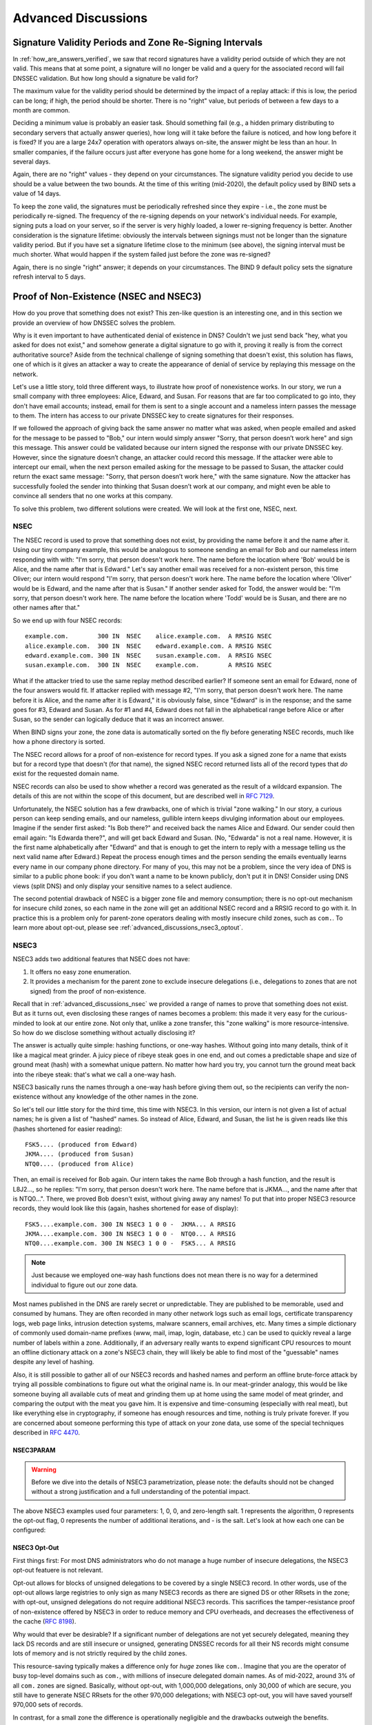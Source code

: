 .. Copyright (C) Internet Systems Consortium, Inc. ("ISC")
..
.. SPDX-License-Identifier: MPL-2.0
..
.. This Source Code Form is subject to the terms of the Mozilla Public
.. License, v. 2.0.  If a copy of the MPL was not distributed with this
.. file, you can obtain one at https://mozilla.org/MPL/2.0/.
..
.. See the COPYRIGHT file distributed with this work for additional
.. information regarding copyright ownership.

.. _dnssec_advanced_discussions:

Advanced Discussions
--------------------

.. _signature_validity_periods:

Signature Validity Periods and Zone Re-Signing Intervals
~~~~~~~~~~~~~~~~~~~~~~~~~~~~~~~~~~~~~~~~~~~~~~~~~~~~~~~~

In :ref:`how_are_answers_verified`, we saw that record signatures
have a validity period outside of which they are not valid. This means
that at some point, a signature will no longer be valid and a query for
the associated record will fail DNSSEC validation. But how long should a
signature be valid for?

The maximum value for the validity period should be determined by the impact of a
replay attack: if this is low, the period can be long; if high,
the period should be shorter. There is no "right" value, but periods of
between a few days to a month are common.

Deciding a minimum value is probably an easier task. Should something
fail (e.g., a hidden primary distributing to secondary servers that
actually answer queries), how long will it take before the failure is
noticed, and how long before it is fixed? If you are a large 24x7
operation with operators always on-site, the answer might be less than
an hour. In smaller companies, if the failure occurs
just after everyone has gone home for a long weekend, the answer might
be several days.

Again, there are no "right" values - they depend on your circumstances. The
signature validity period you decide to use should be a value between
the two bounds. At the time of this writing (mid-2020), the default policy used by BIND
sets a value of 14 days.

To keep the zone valid, the signatures must be periodically refreshed
since they expire - i.e., the zone must be periodically
re-signed. The frequency of the re-signing depends on your network's
individual needs. For example, signing puts a load on your server, so if
the server is very highly loaded, a lower re-signing frequency is better. Another
consideration is the signature lifetime: obviously the intervals between
signings must not be longer than the signature validity period. But if
you have set a signature lifetime close to the minimum (see above), the
signing interval must be much shorter. What would happen if the system
failed just before the zone was re-signed?

Again, there is no single "right" answer; it depends on your circumstances. The
BIND 9 default policy sets the signature refresh interval to 5 days.

.. _advanced_discussions_proof_of_nonexistence:

Proof of Non-Existence (NSEC and NSEC3)
~~~~~~~~~~~~~~~~~~~~~~~~~~~~~~~~~~~~~~~

How do you prove that something does not exist? This zen-like question
is an interesting one, and in this section we provide an overview
of how DNSSEC solves the problem.

Why is it even important to have authenticated denial of existence in DNS?
Couldn't we just send back "hey, what you asked for does not exist,"
and somehow generate a digital signature to go with it, proving it
really is from the correct authoritative source? Aside from the technical
challenge of signing something that doesn't exist, this solution has flaws, one of
which is it gives an attacker a way to create the appearance of denial
of service by replaying this message on the network.

Let's use a little story, told three different ways, to
illustrate how proof of nonexistence works. In our story, we run a small
company with three employees: Alice, Edward, and Susan. For reasons that
are far too complicated to go into, they don't have email accounts;
instead, email for them is sent to a single account and a nameless
intern passes the message to them. The intern has access to our private
DNSSEC key to create signatures for their responses.

If we followed the approach of giving back the same answer no matter
what was asked, when people emailed and asked for the message to be
passed to "Bob," our intern would simply answer "Sorry, that person
doesn’t work here" and sign this message. This answer could be validated
because our intern signed the response with our private DNSSEC key.
However, since the signature doesn’t change, an attacker could record
this message. If the attacker were able to intercept our email, when the next
person emailed asking for the message to be passed to Susan, the attacker
could return the exact same message: "Sorry, that person doesn’t work
here," with the same signature. Now the attacker has successfully fooled
the sender into thinking that Susan doesn’t work at our company, and
might even be able to convince all senders that no one works at this
company.

To solve this problem, two different solutions were created. We will
look at the first one, NSEC, next.

.. _advanced_discussions_nsec:
.. _NSEC:

NSEC
^^^^

The NSEC record is used to prove that something does not exist, by
providing the name before it and the name after it. Using our tiny
company example, this would be analogous to someone sending an email for
Bob and our nameless intern responding with with: "I'm sorry, that
person doesn't work here. The name before the location where 'Bob'
would be is Alice, and the name after that is Edward." Let's say
another email was received for a
non-existent person, this time Oliver; our intern would respond "I'm
sorry, that person doesn't work here. The name before the location
where 'Oliver' would be is Edward,
and the name after that is Susan." If another sender asked for Todd, the
answer would be: "I'm sorry, that person doesn't work here. The name
before the location where 'Todd' would be is Susan, and there are no
other names after that."

So we end up with four NSEC records:

::

   example.com.        300 IN  NSEC    alice.example.com.  A RRSIG NSEC
   alice.example.com.  300 IN  NSEC    edward.example.com. A RRSIG NSEC
   edward.example.com. 300 IN  NSEC    susan.example.com.  A RRSIG NSEC
   susan.example.com.  300 IN  NSEC    example.com.        A RRSIG NSEC

What if the attacker tried to use the same replay method described
earlier? If someone sent an email for Edward, none of the four answers
would fit. If attacker replied with message #2, "I'm sorry, that person
doesn't work here. The name before it is Alice, and the name after it is
Edward," it is obviously false, since "Edward" is in the response; and the same
goes for #3, Edward and Susan. As for #1 and #4, Edward does not fall in
the alphabetical range before Alice or after Susan, so the sender can logically deduce
that it was an incorrect answer.

When BIND signs your zone, the zone data is automatically sorted on
the fly before generating NSEC records, much like how a phone directory
is sorted.

The NSEC record allows for a proof of non-existence for record types. If
you ask a signed zone for a name that exists but for a record type that
doesn't (for that name), the signed NSEC record returned lists all of
the record types that *do* exist for the requested domain name.

NSEC records can also be used to show whether a record was generated as
the result of a wildcard expansion. The details of this are not
within the scope of this document, but are described well in
:rfc:`7129`.

Unfortunately, the NSEC solution has a few drawbacks, one of which is
trivial "zone walking." In our story, a curious person can keep sending emails, and
our nameless, gullible intern keeps divulging information about our
employees. Imagine if the sender first asked: "Is Bob there?" and
received back the names Alice and Edward. Our sender could then email
again: "Is Edwarda there?", and will get back Edward and Susan. (No,
"Edwarda" is not a real name. However, it is the first name
alphabetically after "Edward" and that is enough to get the intern to reply
with a message telling us the next valid name after Edward.) Repeat the
process enough times and the person sending the emails eventually
learns every name in our company phone directory. For many of you, this
may not be a problem, since the very idea of DNS is similar to a public
phone book: if you don't want a name to be known publicly, don't put it
in DNS! Consider using DNS views (split DNS) and only display your
sensitive names to a select audience.

The second potential drawback of NSEC is a bigger zone file and memory consumption;
there is no opt-out mechanism for insecure child zones, so each name
in the zone will get an additional NSEC record and a RRSIG record to go with
it. In practice this is a problem only for parent-zone operators dealing with
mostly insecure child zones, such as ``com.``. To learn more about opt-out,
please see :ref:`advanced_discussions_nsec3_optout`.

.. _advanced_discussions_nsec3:
.. _nsec3:

NSEC3
^^^^^

NSEC3 adds two additional features that NSEC does not have:

1. It offers no easy zone enumeration.

2. It provides a mechanism for the parent zone to exclude insecure
   delegations (i.e., delegations to zones that are not signed) from the
   proof of non-existence.

Recall that in :ref:`advanced_discussions_nsec` we provided a range of
names to prove that something does not exist. But as it turns
out, even disclosing these ranges of names becomes a problem: this made
it very easy for the curious-minded to look at our entire zone. Not
only that, unlike a zone transfer, this "zone walking" is more
resource-intensive. So how do we disclose something without actually disclosing
it?

The answer is actually quite simple: hashing functions, or one-way
hashes. Without going into many details, think of it like a magical meat
grinder. A juicy piece of ribeye steak goes in one end, and out comes a
predictable shape and size of ground meat (hash) with a somewhat unique
pattern. No matter how hard you try, you cannot turn the ground meat
back into the ribeye steak: that's what we call a one-way hash.

NSEC3 basically runs the names through a one-way hash before giving them
out, so the recipients can verify the non-existence without any
knowledge of the other names in the zone.

So let's tell our little story for the third time, this
time with NSEC3. In this version, our intern is not given a list of actual
names; he is given a list of "hashed" names. So instead of Alice,
Edward, and Susan, the list he is given reads like this (hashes
shortened for easier reading):

::

   FSK5.... (produced from Edward)
   JKMA.... (produced from Susan)
   NTQ0.... (produced from Alice)

Then, an email is received for Bob again. Our intern takes the name Bob
through a hash function, and the result is L8J2..., so he replies: "I'm
sorry, that person doesn't work here. The name before that is JKMA...,
and the name after that is NTQ0...". There, we proved Bob doesn't exist,
without giving away any names! To put that into proper NSEC3 resource
records, they would look like this (again, hashes shortened for
ease of display):

::

   FSK5....example.com. 300 IN NSEC3 1 0 0 -  JKMA... A RRSIG
   JKMA....example.com. 300 IN NSEC3 1 0 0 -  NTQ0... A RRSIG
   NTQ0....example.com. 300 IN NSEC3 1 0 0 -  FSK5... A RRSIG

.. note::

   Just because we employed one-way hash functions does not mean there is
   no way for a determined individual to figure out our zone data.

Most names published in the DNS are rarely secret or unpredictable. They are
published to be memorable, used and consumed by humans. They are often recorded
in many other network logs such as email logs, certificate transparency logs,
web page links, intrusion detection systems, malware scanners, email archives,
etc. Many times a simple dictionary of commonly used domain-name prefixes
(www, mail, imap, login, database, etc.) can be used to quickly reveal a large
number of labels within a zone. Additionally, if an adversary really wants to
expend significant CPU resources to mount an offline dictionary attack on a
zone's NSEC3 chain, they will likely be able to find most of the "guessable"
names despite any level of hashing.

Also, it is still possible to gather all of our NSEC3 records and hashed
names and perform an offline brute-force attack by trying all
possible combinations to figure out what the original name is. In our
meat-grinder analogy, this would be like someone
buying all available cuts of meat and grinding them up at home using
the same model of meat grinder, and comparing the output with the meat
you gave him. It is expensive and time-consuming (especially with
real meat), but like everything else in cryptography, if someone has
enough resources and time, nothing is truly private forever. If you
are concerned about someone performing this type of attack on your
zone data, use some of the special techniques described in :rfc:`4470`.

.. _advanced_discussions_nsec3param:

NSEC3PARAM
++++++++++

.. warning::
   Before we dive into the details of NSEC3 parametrization, please note:
   the defaults should not be changed without a strong justification and a full
   understanding of the potential impact.

The above NSEC3 examples used four parameters: 1, 0, 0, and
zero-length salt. 1 represents the algorithm, 0 represents the opt-out
flag, 0 represents the number of additional iterations, and - is the
salt. Let's look at how each one can be configured:

.. glossary::

   Algorithm
   NSEC3 Hashing Algorithm
      The only currently defined value is 1 for SHA-1, so there
      is no configuration field for it.

   Opt-out
      Setting this bit to 1 enables NSEC3 opt-out, which is
      discussed in :ref:`advanced_discussions_nsec3_optout`.

   Iterations
      Iterations defines the number of _additional_ times to
      apply the algorithm when generating an NSEC3 hash. More iterations
      consume more resources for both authoritative servers and validating
      resolvers. The considerations here are similar to those seen in
      :ref:`key_sizes`, of security versus resources.

      .. warning::
         Do not use values higher than zero. A value of zero provides one round
         of SHA-1 hashing and protects from non-determined attackers.

         A greater number of additional iterations causes interoperability problems
         and opens servers to CPU-exhausting DoS attacks, while providing
         only doubtful security benefits.

   Salt
      A salt value, which can be combined with an FQDN to influence the
      resulting hash. Salt is discussed in more detail in
      :ref:`advanced_discussions_nsec3_salt`.

.. _advanced_discussions_nsec3_optout:

NSEC3 Opt-Out
+++++++++++++

First things first: For most DNS administrators who do not manage a huge number
of insecure delegations, the NSEC3 opt-out featuere is not relevant.

Opt-out allows for blocks of unsigned delegations to be covered by a single NSEC3
record. In other words, use of the opt-out allows large registries to only sign as
many NSEC3 records as there are signed DS or other RRsets in the zone; with
opt-out, unsigned delegations do not require additional NSEC3 records. This
sacrifices the tamper-resistance proof of non-existence offered by NSEC3 in
order to reduce memory and CPU overheads, and decreases the effectiveness of the cache
(:rfc:`8198`).

Why would that ever be desirable? If a significant number of delegations
are not yet securely delegated, meaning they lack DS records and are still
insecure or unsigned, generating DNSSEC records for all their NS records
might consume lots of memory and is not strictly required by the child zones.

This resource-saving typically makes a difference only for *huge* zones like ``com.``.
Imagine that you are the operator of busy top-level domains such as ``com.``,
with millions of insecure delegated domain names.
As of mid-2022, around 3% of all ``com.`` zones are signed. Basically,
without opt-out, with 1,000,000 delegations, only 30,000 of which are secure, you
still have to generate NSEC RRsets for the other 970,000 delegations; with
NSEC3 opt-out, you will have saved yourself 970,000 sets of records.

In contrast, for a small zone the difference is operationally negligible
and the drawbacks outweigh the benefits.

If NSEC3 opt-out is truly essential for a zone, the following
configuration can be added to ``dnssec-policy``; for example, to create an
NSEC3 chain using the SHA-1 hash algorithm, with the opt-out flag,
no additional iterations, and no extra salt, use:

.. code-block:: none

   dnssec-policy "nsec3" {
       ...
       nsec3param iterations 0 optout yes salt-length 0;
   };



To learn more about how to configure NSEC3 opt-out, please see
:ref:`recipes_nsec3_optout`.

.. _advanced_discussions_nsec3_salt:

NSEC3 Salt
++++++++++

.. warning::
   Contrary to popular belief, adding salt provides little value.
   Each DNS zone is always uniquely salted using the zone name. **Operators should
   use a zero-length salt value.**

The properties of this extra salt are complicated and beyond scope of this
document. For detailed description why the salt in the context of DNSSEC
provides little value please see `IETF draft ietf-dnsop-nsec3-guidance version
10 section 2.4
<https://datatracker.ietf.org/doc/html/draft-ietf-dnsop-nsec3-guidance-10#section-2.4>`__.

.. _advanced_discussions_nsec_or_nsec3:

NSEC or NSEC3?
^^^^^^^^^^^^^^

So which is better: NSEC or NSEC3? There is no single right
answer here that fits everyone; it comes down to a given network's needs or
requirements.

In most cases, NSEC is a good choice for zone administrators. It
relieves the authoritative servers and resolver of the additional cryptographic
operations that NSEC3 requires, and NSEC is comparatively easier to
troubleshoot than NSEC3.

NSEC3 comes with many drawbacks and should be implemented only if zone
enumeration prevention is really needed, or when opt-out provides a
significant reduction in memory and CPU overheads (in other words, with a
huge zone with mostly insecure delegations).

.. _advanced_discussions_key_generation:

DNSSEC Keys
~~~~~~~~~~~

Types of Keys
^^^^^^^^^^^^^

Although DNSSEC
documentation talks about three types of keys, they are all the same
thing - but they have different roles. The roles are:

Zone-Signing Key (ZSK)
   This is the key used to sign the zone. It signs all records in the
   zone apart from the DNSSEC key-related RRsets: DNSKEY, CDS, and
   CDNSKEY.

Key-Signing Key (KSK)
   This is the key used to sign the DNSSEC key-related RRsets and is the
   key used to link the parent and child zones. The parent zone stores a
   digest of the KSK. When a resolver verifies the chain of trust it
   checks to see that the DS record in the parent (which holds the
   digest of a key) matches a key in the DNSKEY RRset, and that it is
   able to use that key to verify the DNSKEY RRset. If it can do
   that, the resolver knows that it can trust the DNSKEY resource
   records, and so can use one of them to validate the other records in
   the zone.

Combined Signing Key (CSK)
   A CSK combines the functionality of a ZSK and a KSK. Instead of
   having one key for signing the zone and one for linking the parent
   and child zones, a CSK is a single key that serves both roles.

It is important to realize the terms ZSK, KSK, and CSK describe how the
keys are used - all these keys are represented by DNSKEY records. The
following examples are the DNSKEY records from a zone signed with a KSK
and ZSK:

::

   $ dig @192.168.1.12 example.com DNSKEY

   ; <<>> DiG 9.16.0 <<>> @192.168.1.12 example.com dnskey +multiline
   ; (1 server found)
   ;; global options: +cmd
   ;; Got answer:
   ;; ->>HEADER<<- opcode: QUERY, status: NOERROR, id: 54989
   ;; flags: qr aa rd; QUERY: 1, ANSWER: 2, AUTHORITY: 0, ADDITIONAL: 1
   ;; WARNING: recursion requested but not available

   ;; OPT PSEUDOSECTION:
   ; EDNS: version: 0, flags:; udp: 4096
   ; COOKIE: 5258d7ed09db0d76010000005ea1cc8c672d8db27a464e37 (good)
   ;; QUESTION SECTION:
   ;example.com.       IN DNSKEY

   ;; ANSWER SECTION:
   example.com.        60 IN DNSKEY 256 3 13 (
                   tAeXLtIQ3aVDqqS/1UVRt9AE6/nzfoAuaT1Vy4dYl2CK
                   pLNcUJxME1Z//pnGXY+HqDU7Gr5HkJY8V0W3r5fzlw==
                   ) ; ZSK; alg = ECDSAP256SHA256 ; key id = 63722
   example.com.        60 IN DNSKEY 257 3 13 (
                   cxkNegsgubBPXSra5ug2P8rWy63B8jTnS4n0IYSsD9eW
                   VhiyQDmdgevKUhfG3SE1wbLChjJc2FAbvSZ1qk03Nw==
                   ) ; KSK; alg = ECDSAP256SHA256 ; key id = 42933

... and a zone signed with just a CSK:

::

   $ dig @192.168.1.13 example.com DNSKEY

   ; <<>> DiG 9.16.0 <<>> @192.168.1.13 example.com dnskey +multiline
   ; (1 server found)
   ;; global options: +cmd
   ;; Got answer:
   ;; ->>HEADER<<- opcode: QUERY, status: NOERROR, id: 22628
   ;; flags: qr aa rd; QUERY: 1, ANSWER: 1, AUTHORITY: 0, ADDITIONAL: 1
   ;; WARNING: recursion requested but not available

   ;; OPT PSEUDOSECTION:
   ; EDNS: version: 0, flags:; udp: 4096
   ; COOKIE: bf19ee914b5df46e010000005ea1cd02b66c06885d274647 (good)
   ;; QUESTION SECTION:
   ;example.com.       IN DNSKEY

   ;; ANSWER SECTION:
   example.com.        60 IN DNSKEY 257 3 13 (
                   p0XM6AJ68qid2vtOdyGaeH1jnrdk2GhZeVvGzXfP/PNa
                   71wGtzR6jdUrTbXo5Z1W5QeeJF4dls4lh4z7DByF5Q==
                   ) ; KSK; alg = ECDSAP256SHA256 ; key id = 1231

The only visible difference between the records (apart from the key data
itself) is the value of the flags fields; this is 256
for a ZSK and 257 for a KSK or CSK. Even then, the flags field is only a
hint to the software using it as to the role of the key: zones can be
signed by any key. The fact that a CSK and KSK both have the same flags
emphasizes this. A KSK usually only signs the DNSSEC key-related RRsets
in a zone, whereas a CSK is used to sign all records in the zone.

The original idea of separating the function of the key into a KSK and
ZSK was operational. With a single key, changing it for any reason is
"expensive," as it requires interaction with the parent zone
(e.g., uploading the key to the parent may require manual interaction
with the organization running that zone). By splitting it, interaction
with the parent is required only if the KSK is changed; the ZSK can be
changed as often as required without involving the parent.

The split also allows the keys to be of different lengths. So the ZSK,
which is used to sign the record in the zone, can be of a (relatively)
short length, lowering the load on the server. The KSK, which is used
only infrequently, can be of a much longer length. The relatively
infrequent use also allows the private part of the key to be stored in a
way that is more secure but that may require more overhead to access, e.g., on
an HSM (see :ref:`hardware_security_modules`).

In the early days of DNSSEC, the idea of splitting the key went more or
less unchallenged. However, with the advent of more powerful computers
and the introduction of signaling methods between the parent and child
zones (see :ref:`cds_cdnskey`), the advantages of a ZSK/KSK split are
less clear and, for many zones, a single key is all that is required.

As with many questions related to the choice of DNSSEC policy, the
decision on which is "best" is not clear and depends on your circumstances.

Which Algorithm?
^^^^^^^^^^^^^^^^

There are three algorithm choices for DNSSEC as of this writing
(mid-2020):

-  RSA

-  Elliptic Curve DSA (ECDSA)

-  Edwards Curve Digital Security Algorithm (EdDSA)

All are supported in BIND 9, but only RSA and ECDSA (specifically
RSASHA256 and ECDSAP256SHA256) are mandatory to implement in DNSSEC.
However, RSA is a little long in the tooth, and ECDSA/EdDSA are emerging
as the next new cryptographic standards. In fact, the US federal
government recommended discontinuing RSA use altogether by September 2015
and migrating to using ECDSA or similar algorithms.

For now, use ECDSAP256SHA256 but keep abreast of developments in this
area. For details about rolling over DNSKEYs to a new algorithm, see
:ref:`advanced_discussions_DNSKEY_algorithm_rollovers`.

.. _key_sizes:

Key Sizes
^^^^^^^^^

If using RSA keys, the choice of key sizes is a classic issue of finding
the balance between performance and security. The larger the key size,
the longer it takes for an attacker to crack the key; but larger keys
also mean more resources are needed both when generating signatures
(authoritative servers) and verifying signatures (recursive servers).

Of the two sets of keys, ZSK is used much more frequently. ZSK is used whenever zone
data changes or when signatures expire, so performance
certainly is of a bigger concern. As for KSK, it is used less
frequently, so performance is less of a factor, but its impact is bigger
because of its role in signing other keys.

In earlier versions of this guide, the following key lengths were
chosen for each set, with the recommendation that they be rotated more
frequently for better security:

-  *ZSK*: RSA 1024 bits, rollover every year

-  *KSK*: RSA 2048 bits, rollover every five years

These should be considered minimum RSA key sizes. At the time
of this writing (mid-2020), the root zone and many TLDs are already using 2048
bit ZSKs. If you choose to implement larger key sizes, keep in mind that
larger key sizes result in larger DNS responses, which this may mean more
load on network resources. Depending on your network configuration, end users
may even experience resolution failures due to the increased response
sizes, as discussed in :ref:`whats_edns0_all_about`.

ECDSA key sizes can be much smaller for the same level of security, e.g.,
an ECDSA key length of 224 bits provides the same level of security as a
2048-bit RSA key. Currently BIND 9 sets a key size of 256 for all ECDSA keys.

.. _advanced_discussions_key_storage:

Key Storage
^^^^^^^^^^^

Public Key Storage
++++++++++++++++++

The beauty of a public key cryptography system is that the public key
portion can and should be distributed to as many people as possible. As
the administrator, you may want to keep the public keys on an easily
accessible file system for operational ease, but there is no need to
securely store them, since both ZSK and KSK public keys are published in
the zone data as DNSKEY resource records.

Additionally, a hash of the KSK public key is also uploaded to the
parent zone (see :ref:`working_with_parent_zone` for more details),
and is published by the parent zone as DS records.

Private Key Storage
+++++++++++++++++++

Ideally, private keys should be stored offline, in secure devices such
as a smart card. Operationally, however, this creates certain
challenges, since the private key is needed to create RRSIG resource
records, and it is a hassle to bring the private key out of
storage every time the zone file changes or signatures expire.

A common approach to strike the balance between security and
practicality is to have two sets of keys: a ZSK set and a KSK set. A ZSK
private key is used to sign zone data, and can be kept online for ease
of use, while a KSK private key is used to sign just the DNSKEY (the ZSK); it is
used less frequently, and can be stored in a much more secure and
restricted fashion.

For example, a KSK private key stored on a USB flash drive that is kept
in a fireproof safe, only brought online once a year to sign a new pair
of ZSKs, combined with a ZSK private key stored on the network
file system and available for routine use, may be a good balance between
operational flexibility and security.

For more information on changing keys, please see
:ref:`key_rollovers`.

.. _hardware_security_modules:

Hardware Security Modules (HSMs)
++++++++++++++++++++++++++++++++

A Hardware Security Module (HSM) may come in different shapes and sizes,
but as the name indicates, it is a physical device or devices, usually
with some or all of the following features:

-  Tamper-resistant key storage

-  Strong random-number generation

-  Hardware for faster cryptographic operations

Most organizations do not incorporate HSMs into their security practices
due to cost and the added operational complexity.

BIND supports Public Key Cryptography Standard #11 (PKCS #11) for
communication with HSMs and other cryptographic support devices. For
more information on how to configure BIND to work with an HSM, please
refer to the `BIND 9 Administrator Reference
Manual <https://bind9.readthedocs.io/en/latest/index.html>`_.

.. _advanced_discussions_key_management:

Rollovers
~~~~~~~~~

.. _key_rollovers:

Key Rollovers
^^^^^^^^^^^^^

A key rollover is where one key in a zone is replaced by a new one.
There are arguments for and against regularly rolling keys. In essence
these are:

Pros:

1. Regularly changing the key hinders attempts at determination of the
   private part of the key by cryptanalysis of signatures.

2. It gives administrators practice at changing a key; should a key ever need to be
   changed in an emergency, they would not be doing it for the first time.

Cons:

1. A lot of effort is required to hack a key, and there are probably
   easier ways of obtaining it, e.g., by breaking into the systems on
   which it is stored.

2. Rolling the key adds complexity to the system and introduces the
   possibility of error. We are more likely to
   have an interruption to our service than if we had not rolled it.

Whether and when to roll the key is up to you. How serious would the
damage be if a key were compromised without you knowing about it? How
serious would a key roll failure be?

Before going any further, it is worth noting that if you sign your zone
with either of the fully automatic methods (described in ref:`signing_alternative_ways`),
you don't really need to
concern yourself with the details of a key rollover: BIND 9 takes care of
it all for you. If you are doing a manual key roll or are setting up the
keys for a semi-automatic key rollover, you do need to familiarize yourself
with the various steps involved and the timing details.

Rolling a key is not as simple as replacing the DNSKEY statement in the
zone. That is an essential part of it, but timing is everything. For
example, suppose that we run the ``example.com`` zone and that a friend
queries for the AAAA record of ``www.example.com``. As part of the
resolution process (described in
:ref:`how_does_dnssec_change_dns_lookup`), their recursive server
looks up the keys for the ``example.com`` zone and uses them to verify
the signature associated with the AAAA record. We'll assume that the
records validated successfully, so they can use the
address to visit ``example.com``'s website.

Let's also assume that immediately after the lookup, we want to roll the ZSK
for ``example.com``. Our first attempt at this is to remove the old
DNSKEY record and signatures, add a new DNSKEY record, and re-sign the
zone with it. So one minute our server is serving the old DNSKEY and
records signed with the old key, and the next minute it is serving the
new key and records signed with it. We've achieved our goal - we are
serving a zone signed with the new keys; to check this is really the
case, we booted up our laptop and looked up the AAAA record
``ftp.example.com``. The lookup succeeded so all must be well. Or is it?
Just to be sure, we called our friend and asked them to check. They
tried to lookup ``ftp.example.com`` but got a SERVFAIL response from
their recursive server. What's going on?

The answer, in a word, is "caching." When our friend looked up
``www.example.com``, their recursive server retrieved and cached
not only the AAAA record, but also a lot of other records. It cached
the NS records for ``com`` and ``example.com``, as well as
the AAAA (and A) records for those name servers (and this action may, in turn, have
caused the lookup and caching of other NS and AAAA/A records). Most
importantly for this example, it also looked up and cached the DNSKEY
records for the root, ``com``, and ``example.com`` zones. When a query
was made for ``ftp.example.com``, the recursive server believed it
already had most of the information
we needed. It knew what nameservers served ``example.com`` and their
addresses, so it went directly to one of those to get the AAAA record for
``ftp.example.com`` and its associated signature. But when it tried to
validate the signature, it used the cached copy of the DNSKEY, and that
is when our friend had the problem. Their recursive server had a copy of
the old DNSKEY in its cache, but the AAAA record for ``ftp.example.com``
was signed with the new key. So, not surprisingly, the signature could not
validate.

How should we roll the keys for ``example.com``? A clue to the
answer is to note that the problem came about because the DNSKEY records
were cached by the recursive server. What would have happened had our
friend flushed the DNSKEY records from the recursive server's cache before
making the query? That would have worked; those records would have been
retrieved from ``example.com``'s nameservers at the same time that we
retrieved the AAAA record for ``ftp.example.com``. Our friend's server would have
obtained the new key along with the AAAA record and associated signature
created with the new key, and all would have been well.

As it is obviously impossible for us to notify all recursive server
operators to flush our DNSKEY records every time we roll a key, we must
use another solution. That solution is to wait
for the recursive servers to remove old records from caches when they
reach their TTL. How exactly we do this depends on whether we are trying
to roll a ZSK, a KSK, or a CSK.

.. _zsk_rollover_methods:

ZSK Rollover Methods
++++++++++++++++++++

The ZSK can be rolled in one of the following two ways:

1. *Pre-Publication*: Publish the new ZSK into zone data before it is
   actually used. Wait at least one TTL interval, so the world's recursive servers
   know about both keys, then stop using the old key and generate a new
   RRSIG using the new key. Wait at least another TTL, so the cached old
   key data is expunged from the world's recursive servers, and then remove
   the old key.

   The benefit of the pre-publication approach is it does not
   dramatically increase the zone size; however, the duration of the rollover
   is longer. If insufficient time has passed after the new ZSK is
   published, some resolvers may only have the old ZSK cached when the
   new RRSIG records are published, and validation may fail. This is the
   method described in :ref:`recipes_zsk_rollover`.

2. *Double-Signature*: Publish the new ZSK and new RRSIG, essentially
   doubling the size of the zone. Wait at least one TTL interval, and then remove
   the old ZSK and old RRSIG.

   The benefit of the double-signature approach is that it is easier to
   understand and execute, but it causes a significantly increased zone size
   during a rollover event.

.. _ksk_rollover_methods:

KSK Rollover Methods
++++++++++++++++++++

Rolling the KSK requires interaction with the parent zone, so
operationally this may be more complex than rolling ZSKs. There are
three methods of rolling the KSK:

1. *Double-KSK*: Add the new KSK to the DNSKEY RRset, which is then
   signed with both the old and new keys. After waiting for the old RRset
   to expire from caches, change the DS record in the parent zone.
   After waiting a further TTL interval for this change to be reflected in
   caches, remove the old key from the RRset.

   Basically, the new KSK is added first at the child zone and
   used to sign the DNSKEY; then the DS record is changed, followed by the
   removal of the old KSK. Double-KSK keeps the interaction with the
   parent zone to a minimum, but for the duration of the rollover, the
   size of the DNSKEY RRset is increased.

2. *Double-DS*: Publish the new DS record. After waiting for this
   change to propagate into caches, change the KSK. After a further TTL
   interval during which the old DNSKEY RRset expires from caches, remove the
   old DS record.

   Double-DS is the reverse of Double-KSK: the new DS is published at
   the parent first, then the KSK at the child is updated, then
   the old DS at the parent is removed. The benefit is that the size of the DNSKEY
   RRset is kept to a minimum, but interactions with the parent zone are
   increased to two events. This is the method described in
   :ref:`recipes_ksk_rollover`.

3. *Double-RRset*: Add the new KSK to the DNSKEY RRset, which is
   then signed with both the old and new key, and add the new DS record
   to the parent zone. After waiting a suitable interval for the
   old DS and DNSKEY RRsets to expire from caches, remove the old DNSKEY and
   old DS record.

   Double-RRset is the fastest way to roll the KSK (i.e., it has the shortest rollover
   time), but has the drawbacks of both of the other methods: a larger
   DNSKEY RRset and two interactions with the parent.

.. _csk_rollover_methods:

CSK Rollover Methods
++++++++++++++++++++

Rolling the CSK is more complex than rolling either the ZSK or KSK, as
the timing constraints relating to both the parent zone and the caching
of records by downstream recursive servers must be taken into
account. There are numerous possible methods that are a combination of ZSK
rollover and KSK rollover methods. BIND 9 automatic signing uses a
combination of ZSK Pre-Publication and Double-KSK rollover.

.. _advanced_discussions_emergency_rollovers:

Emergency Key Rollovers
^^^^^^^^^^^^^^^^^^^^^^^

Keys are generally rolled on a regular schedule - if you choose
to roll them at all. But sometimes, you may have to rollover keys
out-of-schedule due to a security incident. The aim of an emergency
rollover is to re-sign the zone with a new key as soon as possible, because
when a key is suspected of being compromised, a malicious attacker (or
anyone who has access to the key) could impersonate your server and trick other
validating resolvers into believing that they are receiving authentic,
validated answers.

During an emergency rollover, follow the same operational
procedures described in :ref:`recipes_rollovers`, with the added
task of reducing the TTL of the current active (potentially compromised) DNSKEY
RRset, in an attempt to phase out the compromised key faster before the new
key takes effect. The time frame should be significantly reduced from
the 30-days-apart example, since you probably do not want to wait up to
60 days for the compromised key to be removed from your zone.

Another method is to carry a spare key with you at all times. If
you have a second key pre-published and that one
is not compromised at the same time as the first key,
you could save yourself some time by immediately
activating the spare key if the active
key is compromised. With pre-publication, all validating resolvers should already
have this spare key cached, thus saving you some time.

With a KSK emergency rollover, you also need to consider factors
related to your parent zone, such as how quickly they can remove the old
DS records and publish the new ones.

As with many other facets of DNSSEC, there are multiple aspects to take into
account when it comes to emergency key rollovers. For more in-depth
considerations, please check out :rfc:`7583`.

.. _advanced_discussions_DNSKEY_algorithm_rollovers:

Algorithm Rollovers
^^^^^^^^^^^^^^^^^^^

From time to time, new digital signature algorithms with improved
security are introduced, and it may be desirable for administrators to
roll over DNSKEYs to a new algorithm, e.g., from RSASHA1 (algorithm 5 or
7) to RSASHA256 (algorithm 8). The algorithm rollover steps must be followed with
care to avoid breaking DNSSEC validation.

If you are managing DNSSEC by using the ``dnssec-policy`` configuration,
``named`` handles the rollover for you. Simply change the algorithm
for the relevant keys, and ``named`` uses the new algorithm when the
key is next rolled. It performs a smooth transition to the new
algorithm, ensuring that the zone remains valid throughout rollover.

If you are using other methods to sign the zone, the administrator needs to do more work. As
with other key rollovers, when the zone is a primary zone, an algorithm
rollover can be accomplished using dynamic updates or automatic key
rollovers. For secondary zones, only automatic key rollovers are
possible, but the ``dnssec-settime`` utility can be used to control the
timing.

In any case, the first step is to put DNSKEYs in place using the new algorithm.
You must generate the ``K*`` files for the new algorithm and put
them in the zone's key directory, where ``named`` can access them. Take
care to set appropriate ownership and permissions on the keys. If the
``auto-dnssec`` zone option is set to ``maintain``, ``named``
automatically signs the zone with the new keys, based on their timing
metadata when the ``dnssec-loadkeys-interval`` elapses or when you issue the
``rndc loadkeys`` command. Otherwise, for primary zones, you can use
``nsupdate`` to add the new DNSKEYs to the zone; this causes ``named``
to use them to sign the zone. For secondary zones, e.g., on a
"bump in the wire" signing server, ``nsupdate`` cannot be used.

Once the zone has been signed by the new DNSKEYs (and you have waited
for at least one TTL period), you must inform the parent zone and any trust
anchor repositories of the new KSKs, e.g., you might place DS records in
the parent zone through your DNS registrar's website.

Before starting to remove the old algorithm from a zone, you must allow
the maximum TTL on its DS records in the parent zone to expire. This
assures that any subsequent queries retrieve the new DS records
for the new algorithm. After the TTL has expired, you can remove the DS
records for the old algorithm from the parent zone and any trust anchor
repositories. You must then allow another maximum TTL interval to elapse
so that the old DS records disappear from all resolver caches.

The next step is to remove the DNSKEYs using the old algorithm from your
zone. Again this can be accomplished using ``nsupdate`` to delete the
old DNSKEYs (for primary zones only) or by automatic key rollover when
``auto-dnssec`` is set to ``maintain``. You can cause the automatic key
rollover to take place immediately by using the ``dnssec-settime``
utility to set the *Delete* date on all keys to any time in the past.
(See the ``dnssec-settime -D <date/offset>`` option.)

After adjusting the timing metadata, the ``rndc loadkeys`` command
causes ``named`` to remove the DNSKEYs and
RRSIGs for the old algorithm from the zone. Note also that with the
``nsupdate`` method, removing the DNSKEYs also causes ``named`` to
remove the associated RRSIGs automatically.

Once you have verified that the old DNSKEYs and RRSIGs have been removed
from the zone, the final (optional) step is to remove the key files for
the old algorithm from the key directory.

Other Topics
~~~~~~~~~~~~

DNSSEC and Dynamic Updates
^^^^^^^^^^^^^^^^^^^^^^^^^^

Dynamic DNS (DDNS) is actually independent of DNSSEC. DDNS provides a
mechanism, separate from editing the zone file or zone database, to edit DNS
data. Most DNS clients and servers are able to handle dynamic
updates, and DDNS can also be integrated as part of your DHCP
environment.

When you have both DNSSEC and dynamic updates in your environment,
updating zone data works the same way as with traditional (insecure)
DNS: you can use ``rndc freeze`` before editing the zone file, and
``rndc thaw`` when you have finished editing, or you can use the
command ``nsupdate`` to add, edit, or remove records like this:

::

   $ nsupdate
   > server 192.168.1.13
   > update add xyz.example.com. 300 IN A 1.1.1.1
   > send
   > quit

The examples provided in this guide make ``named`` automatically
re-sign the zone whenever its content has changed. If you decide to sign
your own zone file manually, you need to remember to execute the
``dnssec-signzone`` command whenever your zone file has been updated.

As far as system resources and performance are concerned, be mindful that
with a DNSSEC zone that changes frequently, every time the zone
changes your system is executing a series of cryptographic operations
to (re)generate signatures and NSEC or NSEC3 records.

.. _dnssec_on_private_networks:

DNSSEC on Private Networks
^^^^^^^^^^^^^^^^^^^^^^^^^^

Let's clarify what we mean: in this section, "private networks" really refers to
a private or internal DNS view. Most DNS products offer the ability to
have different versions of DNS answers, depending on the origin of the
query. This feature is often called "DNS views" or "split DNS," and is most
commonly implemented as an "internal" versus an "external" setup.

For instance, your organization may have a version of ``example.com``
that is offered to the world, and its names most likely resolve to
publicly reachable IP addresses. You may also have an internal version
of ``example.com`` that is only accessible when you are on the company's
private networks or via a VPN connection. These private networks typically
fall under 10.0.0.0/8, 172.16.0.0/12, or 192.168.0.0/16 for IPv4.

So what if you want to offer DNSSEC for your internal version of
``example.com``? This can be done: the golden rule is to use the same
key for both the internal and external versions of the zones. This
avoids problems that can occur when machines (e.g., laptops) move
between accessing the internal and external zones, when it is possible
that they may have cached records from the wrong zone.

.. _introduction_to_dane:

Introduction to DANE
^^^^^^^^^^^^^^^^^^^^

With your DNS infrastructure secured with DNSSEC, information can
now be stored in DNS and its integrity and authenticity can be proved.
One of the new features that takes advantage of this is the DNS-Based
Authentication of Named Entities, or DANE. This improves security in a
number of ways, including:

-  The ability to store self-signed X.509 certificates and bypass having to pay a third
   party (such as a Certificate Authority) to sign the certificates
   (:rfc:`6698`).

-  Improved security for clients connecting to mail servers (:rfc:`7672`).

-  A secure way of getting public PGP keys (:rfc:`7929`).

Disadvantages of DNSSEC
~~~~~~~~~~~~~~~~~~~~~~~

DNSSEC, like many things in this world, is not without its problems.
Below are a few challenges and disadvantages that DNSSEC faces.

1. *Increased, well, everything*: With DNSSEC, signed zones are larger,
   thus taking up more disk space; for DNSSEC-aware servers, the
   additional cryptographic computation usually results in increased
   system load; and the network packets are bigger, possibly putting
   more strains on the network infrastructure.

2. *Different security considerations*: DNSSEC addresses many security
   concerns, most notably cache poisoning. But at the same time, it may
   introduce a set of different security considerations, such as
   amplification attack and zone enumeration through NSEC. These
   concerns are still being identified and addressed by the Internet
   community.

3. *More complexity*: If you have read this far, you have probably already
   concluded this yourself. With additional resource records, keys,
   signatures, and rotations, DNSSEC adds many more moving pieces on top of
   the existing DNS machine. The job of the DNS administrator changes,
   as DNS becomes the new secure repository of everything from spam
   avoidance to encryption keys, and the amount of work involved to
   troubleshoot a DNS-related issue becomes more challenging.

4. *Increased fragility*: The increased complexity means more
   opportunities for things to go wrong. Before DNSSEC, DNS
   was essentially "add something to the zone and forget it." With DNSSEC,
   each new component - re-signing, key rollover, interaction with
   parent zone, key management - adds more opportunity for error. It is
   entirely possible that a failure to validate a name may come down to
   errors on the part of one or more zone operators rather than the
   result of a deliberate attack on the DNS.

5. *New maintenance tasks*: Even if your new secure DNS infrastructure
   runs without any hiccups or security breaches, it still requires
   regular attention, from re-signing to key rollovers. While most of
   these can be automated, some of the tasks, such as KSK rollover,
   remain manual for the time being.

6. *Not enough people are using it today*: While it's estimated (as of
   mid-2020) that roughly 30% of the global Internet DNS traffic is
   validating  [#]_ , that doesn't mean that many of the DNS zones are
   actually signed. What this means is, even if your company's zone is
   signed today, fewer than 30% of the Internet's servers are taking
   advantage of this extra security. It gets worse: with less than 1.5%
   of the ``com.`` domains signed, even if your DNSSEC validation is enabled today,
   it's not likely to buy you or your users a whole lot more protection
   until these popular domain names decide to sign their zones.

The last point may have more impact than you realize. Consider this:
HTTP and HTTPS make up the majority of traffic on the Internet. While you may have
secured your DNS infrastructure through DNSSEC, if your web hosting is
outsourced to a third party that does not yet support DNSSEC in its
own domain, or if your web page loads contents and components from
insecure domains, end users may experience validation problems when
trying to access your web page. For example, although you may have signed
the zone ``company.com``, the web address ``www.company.com`` may actually be a
CNAME to ``foo.random-cloud-provider.com``. As long as
``random-cloud-provider.com`` remains an insecure DNS zone, users cannot
fully validate everything when they visit your web page and could be
redirected elsewhere by a cache poisoning attack.

.. [#]
   Based on APNIC statistics at
   `<https://stats.labs.apnic.net/dnssec/XA>`__
